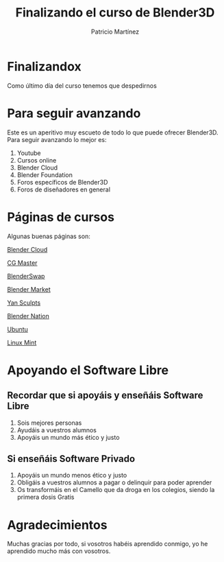 #+title: Finalizando el curso de Blender3D
#+Author: Patricio Martínez
#+Email: maxxcan@disroot.org

#+REVEAL_ROOT: file:/opt/reveal.js/
#+OPTIONS: reveal_center:t reveal_progress:t reveal_history:nil reveal_control:t
#+OPTIONS: reveal_rolling_links:t reveal_keyboard:t reveal_overview:t num:nil
#+OPTIONS: reveal_width:1200 reveal_height:800
#+OPTIONS: toc:1
#+REVEAL_MARGIN: 0.1
#+REVEAL_MIN_SCALE: 0.5
#+REVEAL_MAX_SCALE: 2.5
#+REVEAL_TRANS: cube
#+REVEAL_THEME: makers
#+REVEAL_HLEVEL: 2
#+REVEAL_HEAD_PREAMBLE: <meta name="description" content="A Brief Blender3d introduction.">
#+REVEAL_POSTAMBLE: <p> Created by Maxxcan. </p>
#+REVEAL_PLUGINS: (markdown notes)


* Finalizandox

Como último día del curso tenemos que despedirnos

[[./img/despedida.jpg]]

* Para seguir avanzando

Este es un aperitivo muy escueto de todo lo que puede ofrecer Blender3D. Para seguir avanzando lo mejor es:

#+attr_reveal: :frag (appear)
1. Youtube
2. Cursos online
3. Blender Cloud
4. Blender Foundation 
5. Foros específicos de Blender3D
6. Foros de diseñadores en general 

* Páginas de cursos

Algunas buenas páginas son: 


[[https://cloud.blender.org/welcome][Blender Cloud]]

[[https://cgmasters.net/][CG Master]]

[[https://www.blendswap.com/][BlenderSwap]]

[[https://blendermarket.com/][Blender Market]]

[[https://www.youtube.com/channel/UCfjswDVU0XHyBN7UFG0Mi5Q][Yan Sculpts]]

[[https://www.blendernation.com/][Blender Nation]]

[[https://www.ubuntu.com/][Ubuntu]]

[[https://linuxmint.com/][Linux Mint]]







* Apoyando el Software Libre

** Recordar que si apoyáis y enseñáis Software Libre 

#+attr_reveal: :frag (appear)
1. Sois mejores personas
2. Ayudáis a vuestros alumnos
3. Apoyáis un mundo más ético y justo

** Si enseñáis Software Privado 

#+attr_reveal: :frag (appear)
1. Apoyáis un mundo menos ético y justo
2. Obligáis a vuestros alumnos a pagar o delinquir para poder aprender
3. Os transformáis en el Camello que da droga en los colegios, siendo la primera dosis Gratis


* Agradecimientos

Muchas gracias por todo, si vosotros habéis aprendido conmigo, yo he aprendido mucho más con vosotros. 

[[./img/agradecimiento.jpg]]
